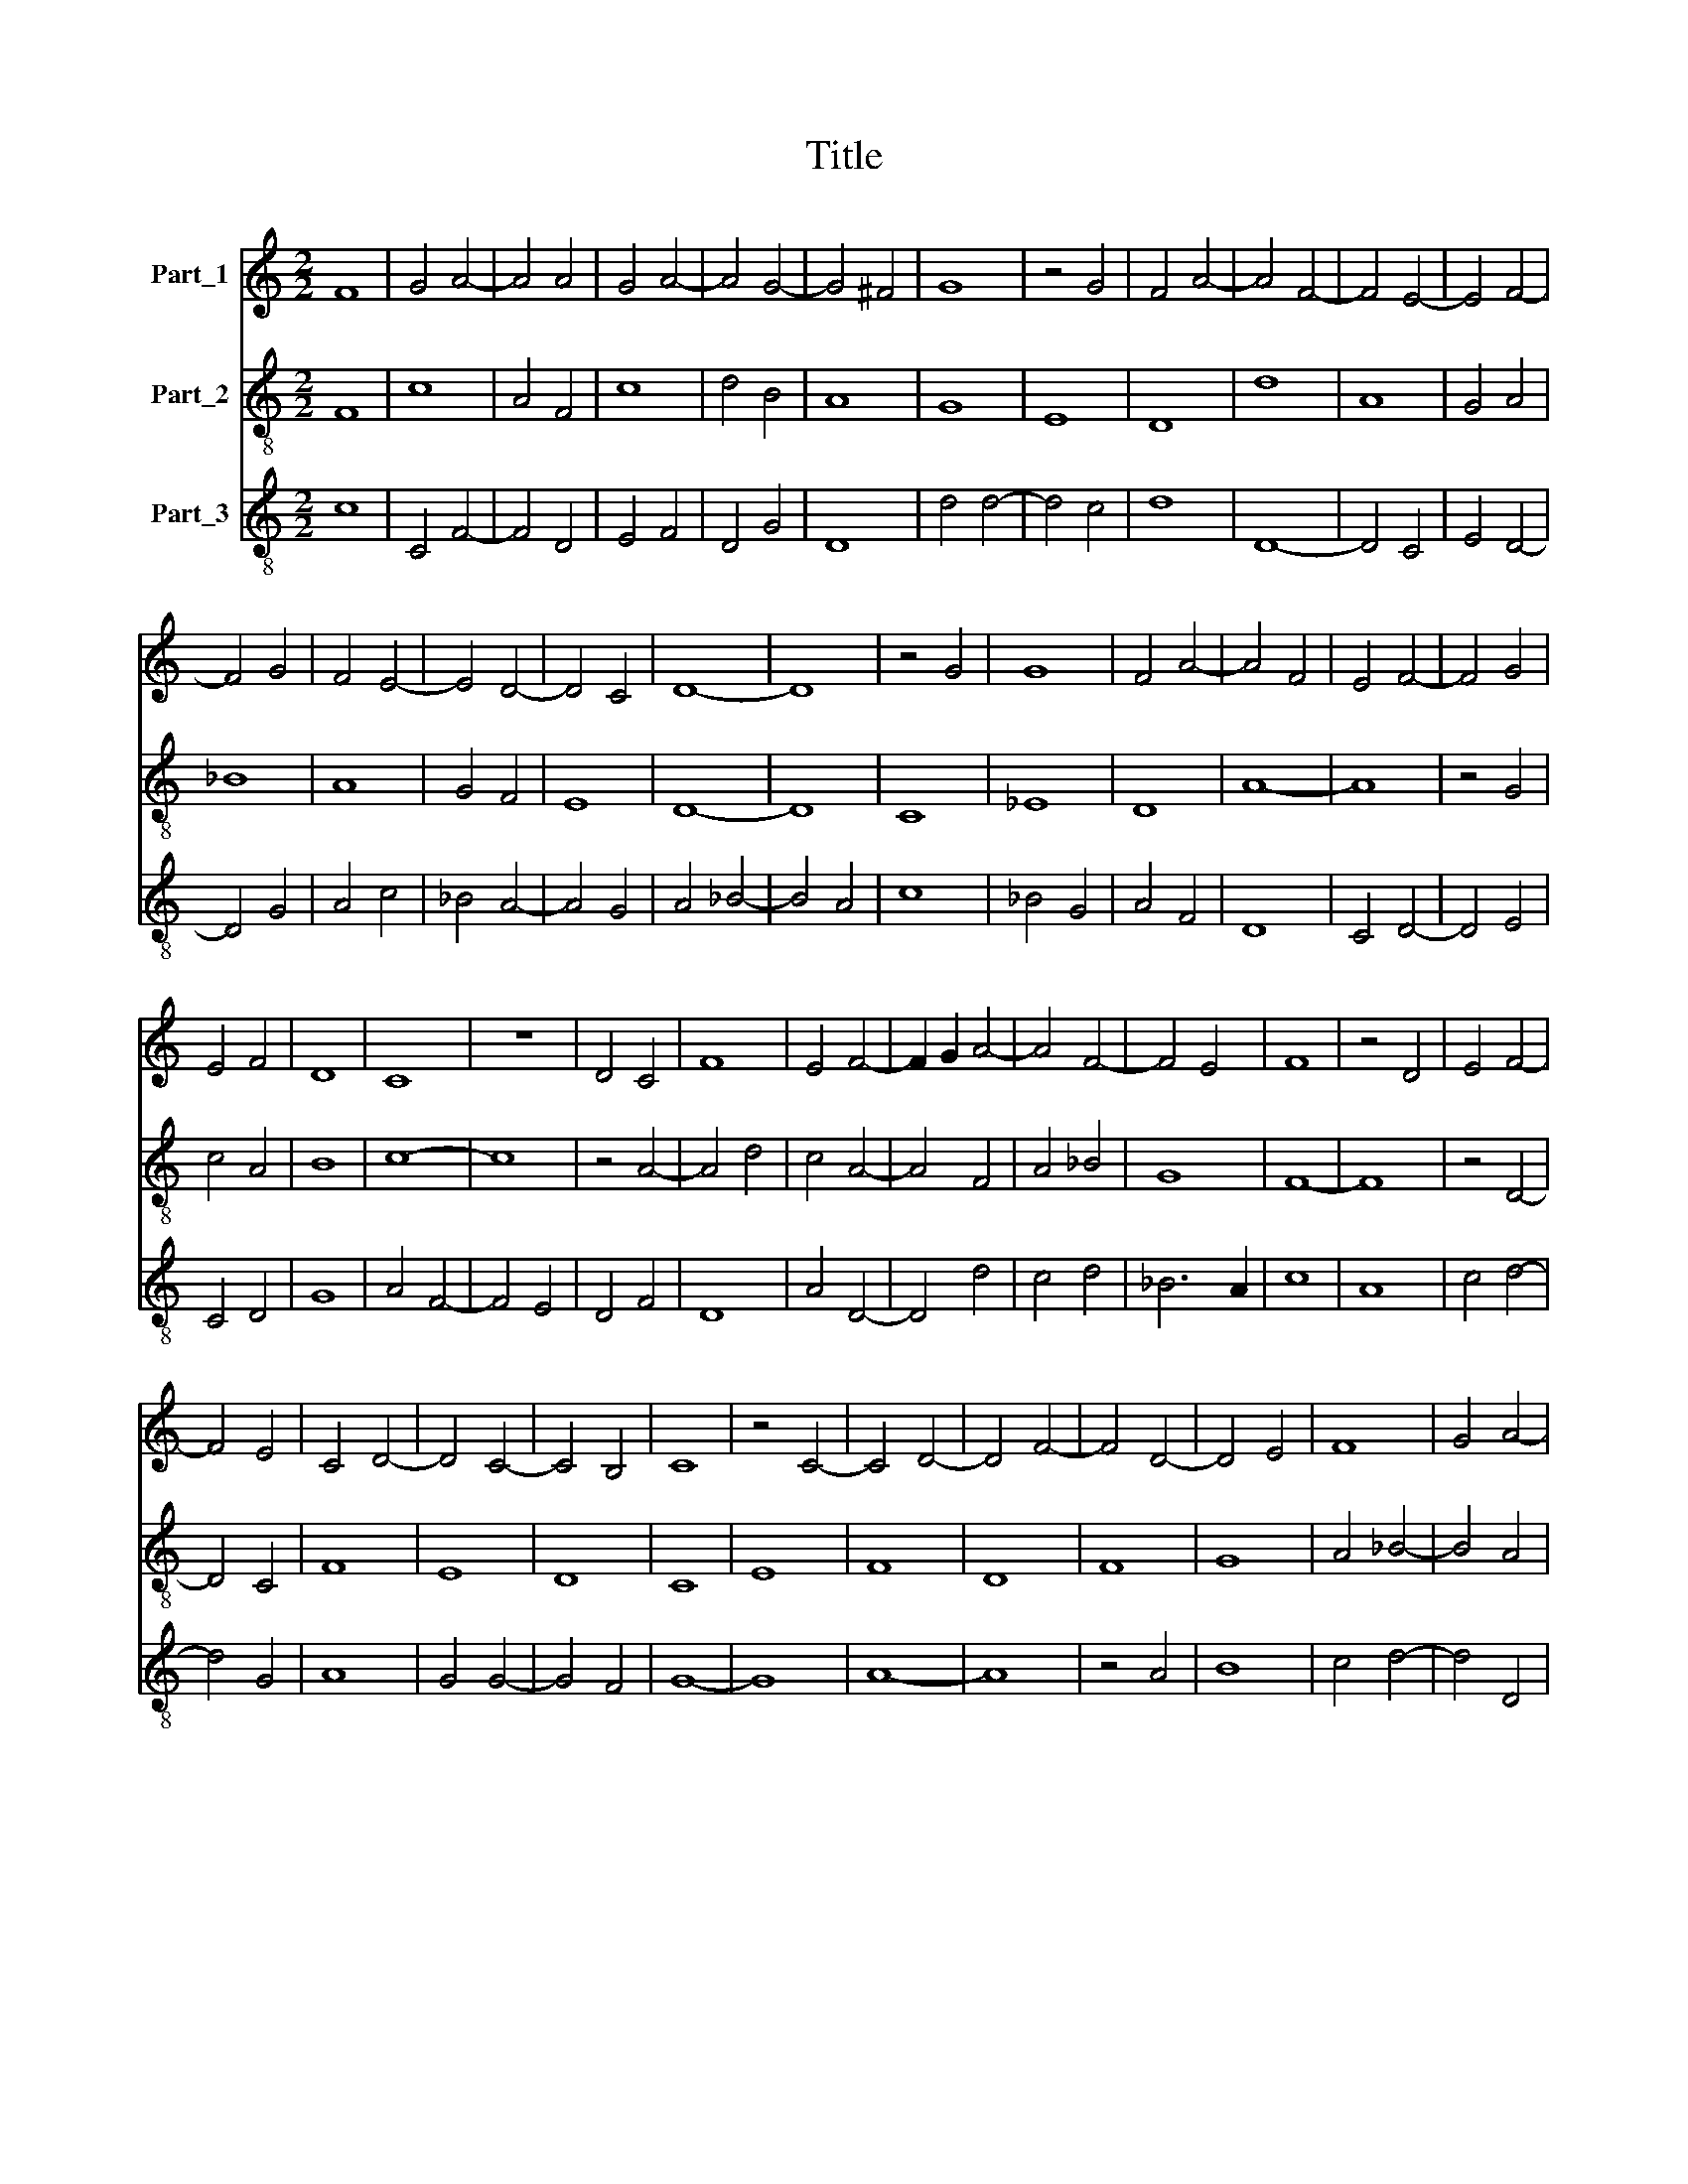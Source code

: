 X:1
T:Title
%%score 1 2 3
L:1/8
M:2/2
K:C
V:1 treble nm="Part_1"
V:2 treble-8 nm="Part_2"
V:3 treble-8 nm="Part_3"
V:1
 F8 | G4 A4- | A4 A4 | G4 A4- | A4 G4- | G4 ^F4 | G8 | z4 G4 | F4 A4- | A4 F4- | F4 E4- | E4 F4- | %12
 F4 G4 | F4 E4- | E4 D4- | D4 C4 | D8- | D8 | z4 G4 | G8 | F4 A4- | A4 F4 | E4 F4- | F4 G4 | %24
 E4 F4 | D8 | C8 | z8 | D4 C4 | F8 | E4 F4- | F2 G2 A4- | A4 F4- | F4 E4 | F8 | z4 D4 | E4 F4- | %37
 F4 E4 | C4 D4- | D4 C4- | C4 B,4 | C8 | z4 C4- | C4 D4- | D4 F4- | F4 D4- | D4 E4 | F8 | G4 A4- | %49
 A4 G4 | A4 _B4- | B4 A4- | A4 G4 | A8 | z4 E4- | E4 F4- | F4 G4- | G4 F4- | F4 E4- | E4 F4- | %60
 F4 D4- | D4 C4 | D8 |] %63
V:2
 F8 | c8 | A4 F4 | c8 | d4 B4 | A8 | G8 | E8 | D8 | d8 | A8 | G4 A4 | _B8 | A8 | G4 F4 | E8 | D8- | %17
 D8 | C8 | _E8 | D8 | A8- | A8 | z4 G4 | c4 A4 | B8 | c8- | c8 | z4 A4- | A4 d4 | c4 A4- | A4 F4 | %32
 A4 _B4 | G8 | F8- | F8 | z4 D4- | D4 C4 | F8 | E8 | D8 | C8 | E8 | F8 | D8 | F8 | G8 | A4 _B4- | %48
 B4 A4 | c8 | A4 G4 | d4 c4 | _B8 | A8- | A8 | z4 D4 | F4 E4- | E4 D4 | A8 | G4 A4 | D8 | E8 | %62
 D8 |] %63
V:3
 c8 | C4 F4- | F4 D4 | E4 F4 | D4 G4 | D8 | d4 d4- | d4 c4 | d8 | D8- | D4 C4 | E4 D4- | D4 G4 | %13
 A4 c4 | _B4 A4- | A4 G4 | A4 _B4- | B4 A4 | c8 | _B4 G4 | A4 F4 | D8 | C4 D4- | D4 E4 | C4 D4 | %25
 G8 | A4 F4- | F4 E4 | D4 F4 | D8 | A4 D4- | D4 d4 | c4 d4 | _B6 A2 | c8 | A8 | c4 d4- | d4 G4 | %38
 A8 | G4 G4- | G4 F4 | G8- | G8 | A8- | A8 | z4 A4 | B8 | c4 d4- | d4 D4 | C4 E4 | F4 G4 | D4 F4 | %52
 G8 | D8 | C8 | G4 A4- | A4 c4- | c4 d4 | D4 C4- | C4 c4 | B4 A4- | A4 G4 | A8 |] %63

